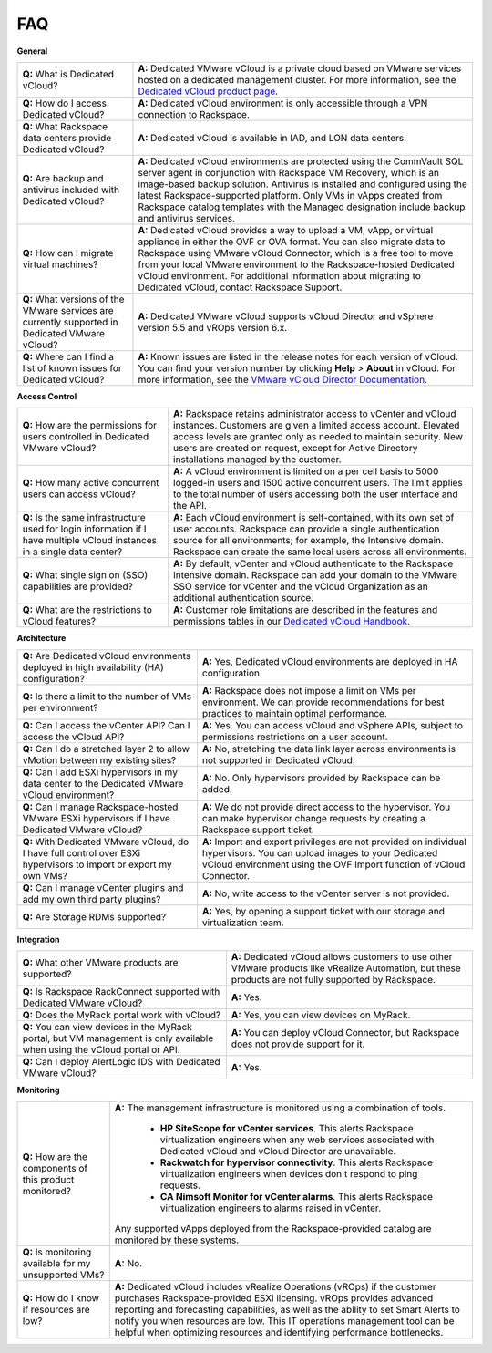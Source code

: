FAQ
===

**General**

+--------------------------+-------------------------------------------------+
| **Q:** What is Dedicated | **A:** Dedicated VMware vCloud is a private     |
| vCloud?                  | cloud based on VMware services hosted on a      |
|                          | dedicated management cluster. For more          |
|                          | information, see the `Dedicated vCloud product  |
|                          | page <http://www.rackspace.com/managed-virtuali |
|                          | zation/vmware-vcloud>`_.                        |
+--------------------------+-------------------------------------------------+
| **Q:** How do I access   | **A:** Dedicated vCloud environment is only     |
| Dedicated vCloud?        | accessible through a VPN connection to          |
|                          | Rackspace.                                      |
+--------------------------+-------------------------------------------------+
| **Q:** What Rackspace    | **A:** Dedicated vCloud is available in IAD,    |
| data centers provide     | and LON data centers.                           |
| Dedicated vCloud?        |                                                 |
+--------------------------+-------------------------------------------------+
| **Q:** Are backup and    | **A:** Dedicated vCloud environments are        |
| antivirus included with  | protected using the CommVault SQL server agent  |
| Dedicated vCloud?        | in conjunction with Rackspace VM Recovery,      |
|                          | which is an image-based backup solution.        |
|                          | Antivirus is installed and configured using the |
|                          | latest Rackspace-supported platform. Only VMs   |
|                          | in vApps created from Rackspace catalog         |
|                          | templates with the Managed designation include  |
|                          | backup and antivirus services.                  |
+--------------------------+-------------------------------------------------+
| **Q:** How can I migrate | **A:** Dedicated vCloud provides a way to       |
| virtual machines?        | upload a VM, vApp, or virtual appliance in      |
|                          | either the OVF or OVA format. You can also      |
|                          | migrate data to Rackspace using VMware vCloud   |
|                          | Connector, which is a free tool to move from    |
|                          | your local VMware environment to the            |
|                          | Rackspace-hosted Dedicated vCloud environment.  |
|                          | For additional information about migrating to   |
|                          | Dedicated vCloud, contact Rackspace Support.    |
+--------------------------+-------------------------------------------------+
| **Q:** What versions of  | **A:** Dedicated VMware vCloud supports vCloud  |
| the VMware services are  | Director and vSphere version 5.5 and vROps      |
| currently supported in   | version 6.x.                                    |
| Dedicated VMware vCloud? |                                                 |
+--------------------------+-------------------------------------------------+
| **Q:** Where can I find  | **A:** Known issues are listed in the release   |
| a list of known issues   | notes for each version of vCloud. You can find  |
| for Dedicated vCloud?    | your version number by clicking **Help** >      |
|                          | **About** in vCloud. For more information, see  |
|                          | the `VMware vCloud Director                     |
|                          | Documentation <https://www.vmware.com/support/p |
|                          | ubs/vcd_pubs.html>`_.                           |
+--------------------------+-------------------------------------------------+

**Access Control**

+--------------------------+-------------------------------------------------+
| **Q:** How are the       | **A:** Rackspace retains administrator access   |
| permissions for users    | to vCenter and vCloud instances. Customers are  |
| controlled in Dedicated  | given a limited access account. Elevated access |
| VMware vCloud?           | levels are granted only as needed to maintain   |
|                          | security. New users are created on request,     |
|                          | except for Active Directory installations       |
|                          | managed by the customer.                        |
+--------------------------+-------------------------------------------------+
| **Q:** How many active   | **A:** A vCloud environment is limited on a per |
| concurrent users can     | cell basis to 5000 logged-in users and 1500     |
| access vCloud?           | active concurrent users. The limit applies to   |
|                          | the total number of users accessing both the    |
|                          | user interface and the API.                     |
+--------------------------+-------------------------------------------------+
| **Q:** Is the same       | **A:** Each vCloud environment is               |
| infrastructure used for  | self-contained, with its own set of user        |
| login information if I   | accounts. Rackspace can provide a single        |
| have multiple vCloud     | authentication source for all environments; for |
| instances in a single    | example, the Intensive domain. Rackspace can    |
| data center?             | create the same local users across all          |
|                          | environments.                                   |
+--------------------------+-------------------------------------------------+
| **Q:** What single sign  | **A:** By default, vCenter and vCloud           |
| on (SSO) capabilities    | authenticate to the Rackspace Intensive domain. |
| are provided?            | Rackspace can add your domain to the VMware SSO |
|                          | service for vCenter and the vCloud Organization |
|                          | as an additional authentication source.         |
+--------------------------+-------------------------------------------------+
| **Q:** What are the      | **A:** Customer role limitations are described  |
| restrictions to vCloud   | in the features and permissions tables in our   |
| features?                | `Dedicated vCloud                               |
|                          | Handbook <https://docs.rackspace.com/vcloud     |
|                          | /api/v1/bk-dedicated-%20vcloud-handbook/content |
|                          | /vclo ud-common-front.html>`_.                  |
+--------------------------+-------------------------------------------------+

**Architecture**

+--------------------------+-------------------------------------------------+
| **Q:** Are Dedicated     | **A:** Yes, Dedicated vCloud environments are   |
| vCloud environments      | deployed in HA configuration.                   |
| deployed in high         |                                                 |
| availability (HA)        |                                                 |
| configuration?           |                                                 |
+--------------------------+-------------------------------------------------+
| **Q:** Is there a limit  | **A:** Rackspace does not impose a limit on VMs |
| to the number of VMs per | per environment. We can provide recommendations |
| environment?             | for best practices to maintain optimal          |
|                          | performance.                                    |
+--------------------------+-------------------------------------------------+
| **Q:** Can I access the  | **A:** Yes. You can access vCloud and vSphere   |
| vCenter API? Can I       | APIs, subject to permissions restrictions on a  |
| access the vCloud API?   | user account.                                   |
+--------------------------+-------------------------------------------------+
| **Q:** Can I do a        | **A:** No, stretching the data link layer       |
| stretched layer 2 to     | across environments is not supported in         |
| allow vMotion between my | Dedicated vCloud.                               |
| existing sites?          |                                                 |
+--------------------------+-------------------------------------------------+
| **Q:** Can I add ESXi    | **A:** No. Only hypervisors provided by         |
| hypervisors in my data   | Rackspace can be added.                         |
| center to the Dedicated  |                                                 |
| VMware vCloud            |                                                 |
| environment?             |                                                 |
+--------------------------+-------------------------------------------------+
| **Q:** Can I manage      | **A:** We do not provide direct access to the   |
| Rackspace-hosted VMware  | hypervisor. You can make hypervisor change      |
| ESXi hypervisors if I    | requests by creating a Rackspace support        |
| have Dedicated VMware    | ticket.                                         |
| vCloud?                  |                                                 |
+--------------------------+-------------------------------------------------+
| **Q:** With Dedicated    | **A:** Import and export privileges are not     |
| VMware vCloud, do I have | provided on individual hypervisors. You can     |
| full control over ESXi   | upload images to your Dedicated vCloud          |
| hypervisors to import or | environment using the OVF Import function of    |
| export my own VMs?       | vCloud Connector.                               |
+--------------------------+-------------------------------------------------+
| **Q:** Can I manage      | **A:** No, write access to the vCenter server   |
| vCenter plugins and add  | is not provided.                                |
| my own third party       |                                                 |
| plugins?                 |                                                 |
+--------------------------+-------------------------------------------------+
| **Q:** Are Storage RDMs  | **A:** Yes, by opening a support ticket with    |
| supported?               | our storage and virtualization team.            |
+--------------------------+-------------------------------------------------+

**Integration**

+--------------------------+-------------------------------------------------+
| **Q:** What other VMware | **A:** Dedicated vCloud allows customers to use |
| products are supported?  | other VMware products like vRealize Automation, |
|                          | but these products are not fully supported by   |
|                          | Rackspace.                                      |
+--------------------------+-------------------------------------------------+
| **Q:** Is Rackspace      | **A:** Yes.                                     |
| RackConnect supported    |                                                 |
| with Dedicated VMware    |                                                 |
| vCloud?                  |                                                 |
+--------------------------+-------------------------------------------------+
| **Q:** Does the MyRack   | **A:** Yes, you can view devices on MyRack.     |
| portal work with vCloud? |                                                 |
+--------------------------+-------------------------------------------------+
| **Q:** You can view      | **A:** You can deploy vCloud Connector, but     |
| devices in the MyRack    | Rackspace does not provide support for it.      |
| portal, but VM           |                                                 |
| management is only       |                                                 |
| available when using the |                                                 |
| vCloud portal or API.    |                                                 |
+--------------------------+-------------------------------------------------+
| **Q:** Can I deploy      | **A:** Yes.                                     |
| AlertLogic IDS with      |                                                 |
| Dedicated VMware vCloud? |                                                 |
+--------------------------+-------------------------------------------------+

**Monitoring**

+--------------------------+-------------------------------------------------+
| **Q:** How are the       | **A:** The management infrastructure is         |
| components of this       | monitored using a combination of tools.         |
| product monitored?       |                                                 |
|                          |     -  **HP SiteScope for vCenter services**.   |
|                          |        This alerts Rackspace virtualization     |
|                          |        engineers when any web services          |
|                          |        associated with Dedicated vCloud and     |
|                          |        vCloud Director are unavailable.         |
|                          |     -  **Rackwatch for hypervisor               |
|                          |        connectivity**. This alerts Rackspace    |
|                          |        virtualization engineers when devices    |
|                          |        don't respond to ping requests.          |
|                          |     -  **CA Nimsoft Monitor for vCenter         |
|                          |        alarms**. This alerts Rackspace          |
|                          |        virtualization engineers to alarms       |
|                          |        raised in vCenter.                       |
|                          |                                                 |
|                          | Any supported vApps deployed from the           |
|                          | Rackspace-provided catalog are monitored by     |
|                          | these systems.                                  |
+--------------------------+-------------------------------------------------+
| **Q:** Is monitoring     | **A:** No.                                      |
| available for my         |                                                 |
| unsupported VMs?         |                                                 |
+--------------------------+-------------------------------------------------+
| **Q:** How do I know if  | **A:** Dedicated vCloud includes vRealize       |
| resources are low?       | Operations (vROps) if the customer purchases    |
|                          | Rackspace-provided ESXi licensing. vROps        |
|                          | provides advanced reporting and forecasting     |
|                          | capabilities, as well as the ability to set     |
|                          | Smart Alerts to notify you when resources are   |
|                          | low. This IT operations management tool can be  |
|                          | helpful when optimizing resources and           |
|                          | identifying performance bottlenecks.            |
+--------------------------+-------------------------------------------------+
